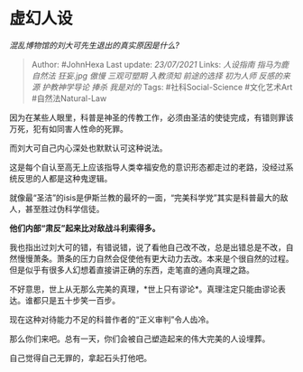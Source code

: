 * 虚幻人设
  :PROPERTIES:
  :CUSTOM_ID: 虚幻人设
  :END:

/混乱博物馆的刘大可先生退出的真实原因是什么?/

#+BEGIN_QUOTE
  Author: #JohnHexa Last update: /23/07/2021/ Links: [[人设指南]]
  [[指马为鹿]] [[自然法]] [[狂妄.jpg]] [[傲慢]] [[三观可塑期]]
  [[入教须知]] [[前途的选择]] [[初为人师]] [[反感的来源]]
  [[护教神学导论]] [[捧杀]] [[我是对的]] Tags: #社科Social-Science
  #文化艺术Art #自然法Natural-Law
#+END_QUOTE

因为在某些人眼里，科普是神圣的传教工作，必须由圣洁的使徒完成，有错则罪该万死，犯有如同害人性命的死罪。

而刘大可自己内心深处也默默认可这种说法。

这是每个自认至高无上应该指导人类幸福安危的意识形态都走过的老路，没经过系统反思的人都是这种鬼逻辑。

就像最“圣洁”的isis是伊斯兰教的最坏的一面，“完美科学党”其实是科普最大的敌人，甚至胜过伪科学信徒。

*他们内部“肃反”起来比对敌战斗利索得多。*

我也指出过刘大可的错，有错说错，说了看他自己改不改，总是出错总是不改，自然慢慢萧条。萧条的压力自然会促使他有更大动力去改。本来是个很自然的过程。但是似乎有很多人幻想着直接讲正确的东西，走笔直的通向真理之路。

不好意思，世上从无那么完美的真理，*世上只有谬论*。真理注定只能由谬论表达。谁都只是五十步笑一百步。

现在这种对待能力不足的科普作者的“正义审判”令人齿冷。

那么你们来吧。总有一天，你们会被自己塑造起来的伟大完美的人设埋葬。

自己觉得自己无罪的，拿起石头打他吧。
